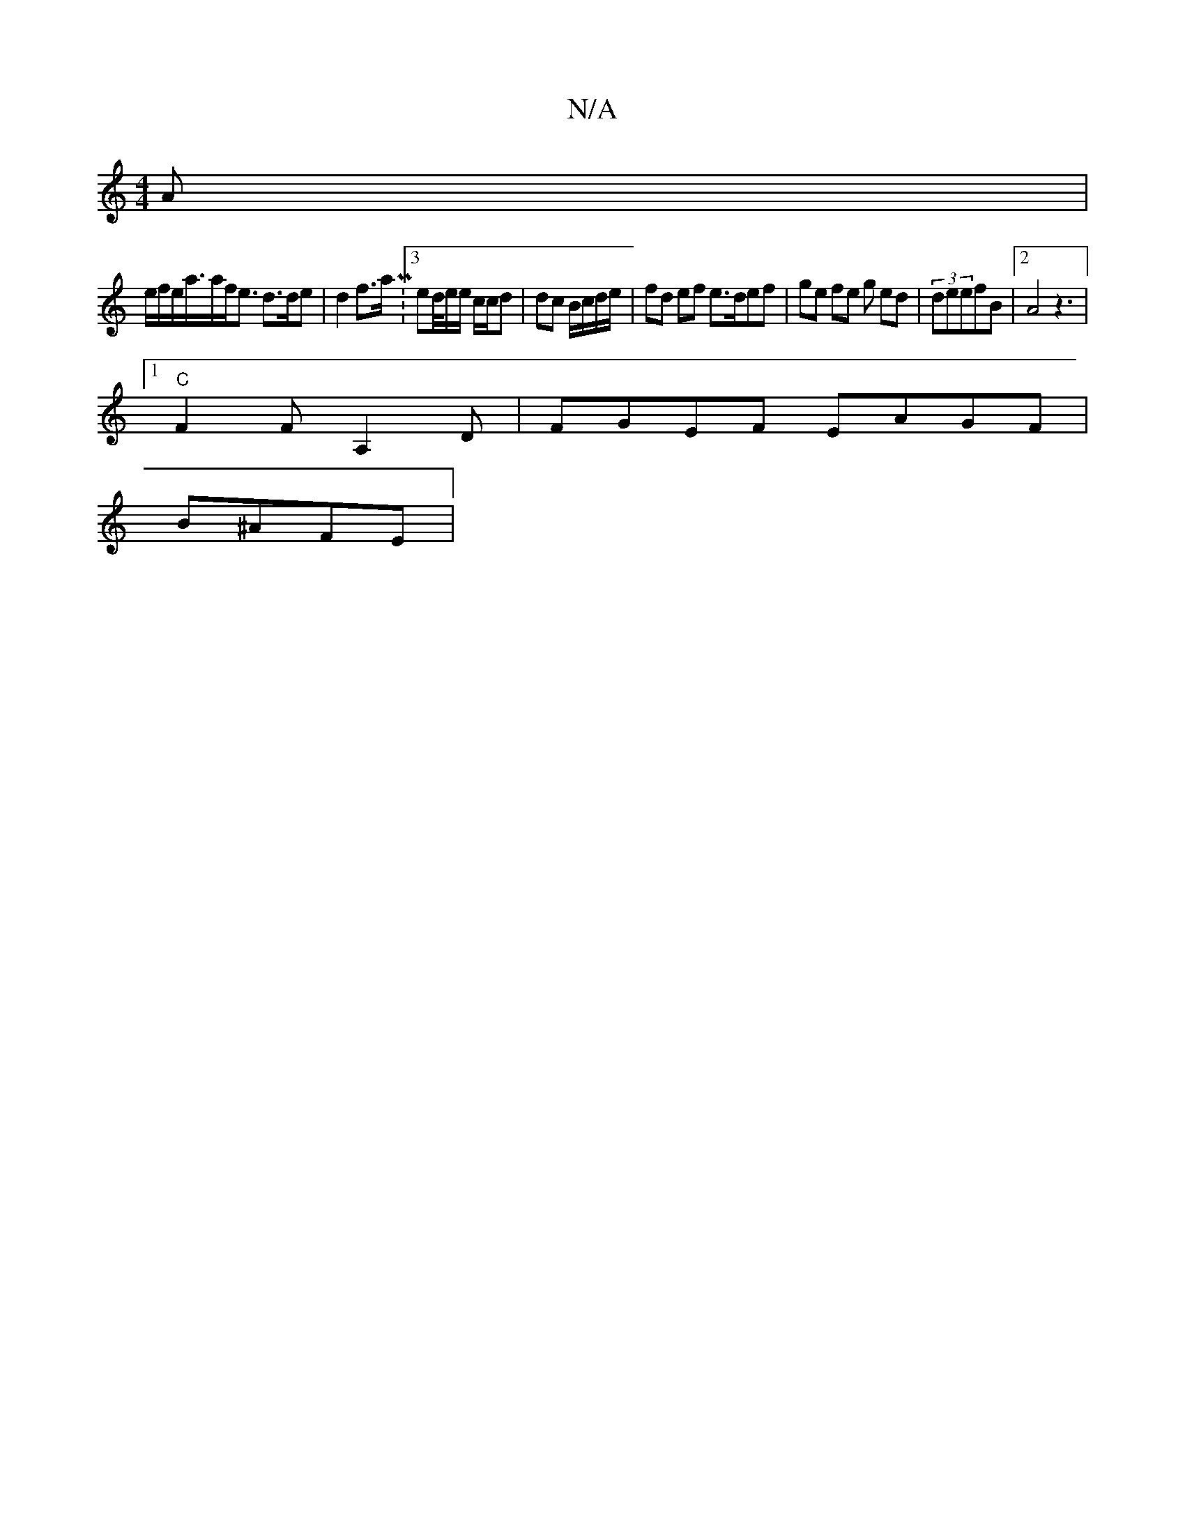 X:1
T:N/A
M:4/4
R:N/A
K:Cmajor
A |
e/f/e/a/>af<e d>de |d2f>a M:3/ ed/4e/e/ c/c/d | dc B/c/d/e/ | fd ef e>def|ge fe g ed | (3deefB |2 A4 z3|
[1 "C" F2 F A,2D | FGEF EAGF |
B^AFE |
"Emcd C>F CC/B,/2/2Ad | Bde f2d|fdB AFE | EC A BGF |